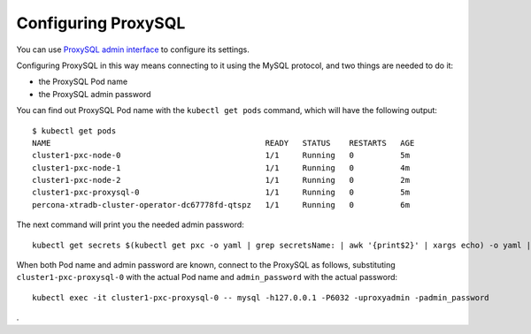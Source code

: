 Configuring ProxySQL
======================

You can use `ProxySQL admin interface <https://www.percona.com/blog/2017/06/07/proxysql-admin-interface-not-typical-mysql-server/>`_ to  configure its settings.

Configuring ProxySQL in this way means connecting to it using the MySQL
protocol, and two things are needed to do it:

* the ProxySQL Pod name
* the ProxySQL admin password

You can find out ProxySQL Pod name with the ``kubectl get pods`` command,
which will have the following output::

  $ kubectl get pods
  NAME                                              READY   STATUS    RESTARTS   AGE
  cluster1-pxc-node-0                               1/1     Running   0          5m
  cluster1-pxc-node-1                               1/1     Running   0          4m
  cluster1-pxc-node-2                               1/1     Running   0          2m
  cluster1-pxc-proxysql-0                           1/1     Running   0          5m
  percona-xtradb-cluster-operator-dc67778fd-qtspz   1/1     Running   0          6m

The next command will print you the needed admin password::

  kubectl get secrets $(kubectl get pxc -o yaml | grep secretsName: | awk '{print$2}' | xargs echo) -o yaml | grep proxyadmin: | awk '{print$2}' | base64 -D

When both Pod name and admin password are known, connect to the ProxySQL as
follows, substituting ``cluster1-pxc-proxysql-0`` with the actual Pod name and
``admin_password`` with the actual password::

  kubectl exec -it cluster1-pxc-proxysql-0 -- mysql -h127.0.0.1 -P6032 -uproxyadmin -padmin_password

.



